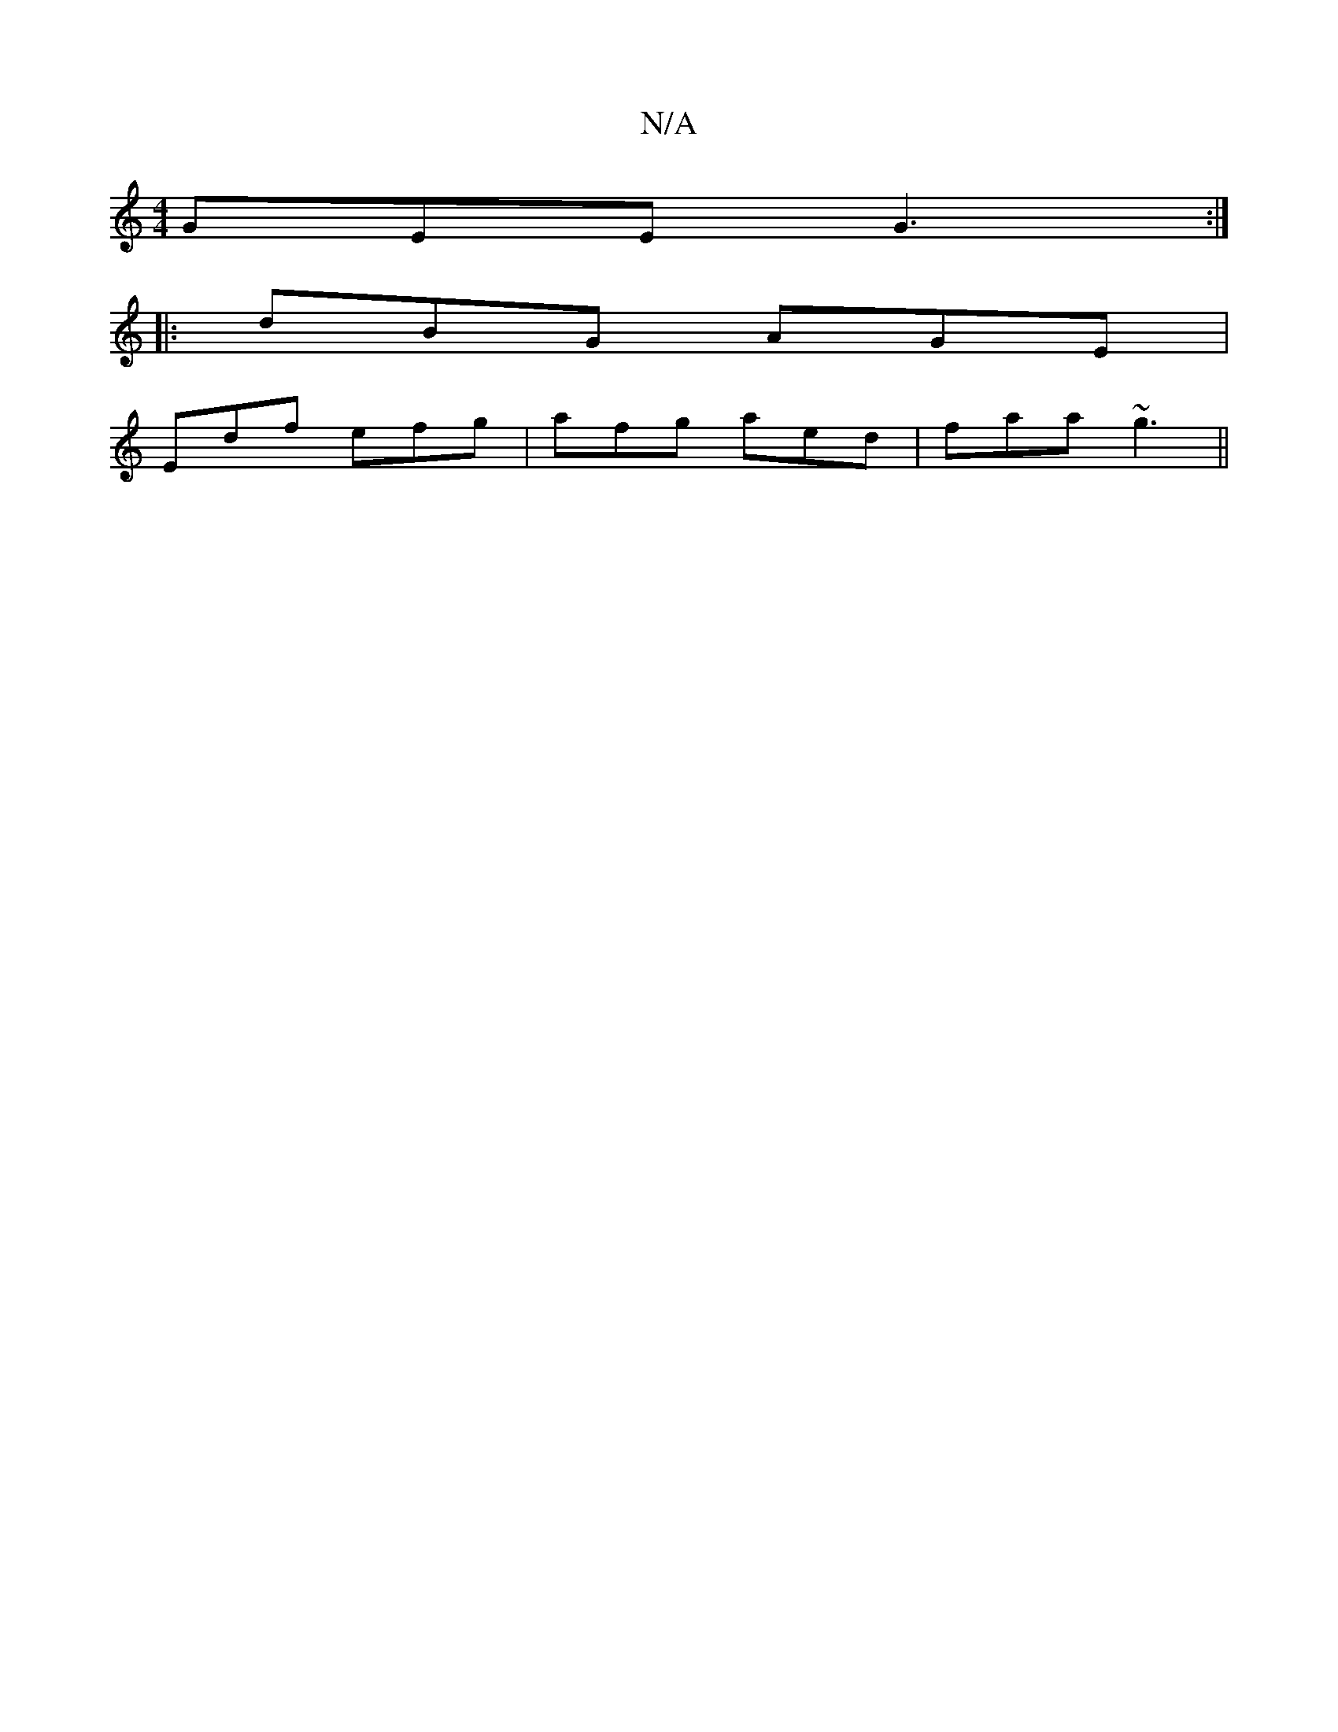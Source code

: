 X:1
T:N/A
M:4/4
R:N/A
K:Cmajor
 GEE G3 :|
|:dBG AGE |
Edf efg|afg aed|faa ~g3||

A | cBd gaa | ecA BGA | G2 G EFE | G2A G^GD | G>Bc A>dd | c2 A BAF |1 BGG GBG | 2G>A FE | G>B E>G D>ce>d | c>fd>G | B2 G2 :|
|:fe de gd | c>AB>c d>fd>